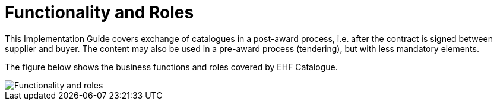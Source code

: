 = Functionality and Roles

This Implementation Guide covers exchange of catalogues in a post-award process, i.e. after the contract is signed between supplier and buyer. The content may also be used in a pre-award process (tendering), but with less mandatory elements.

The figure below shows the business functions and roles covered by EHF Catalogue.

image::images/functionality-and-roles.png[Functionality and roles, align="center"]
